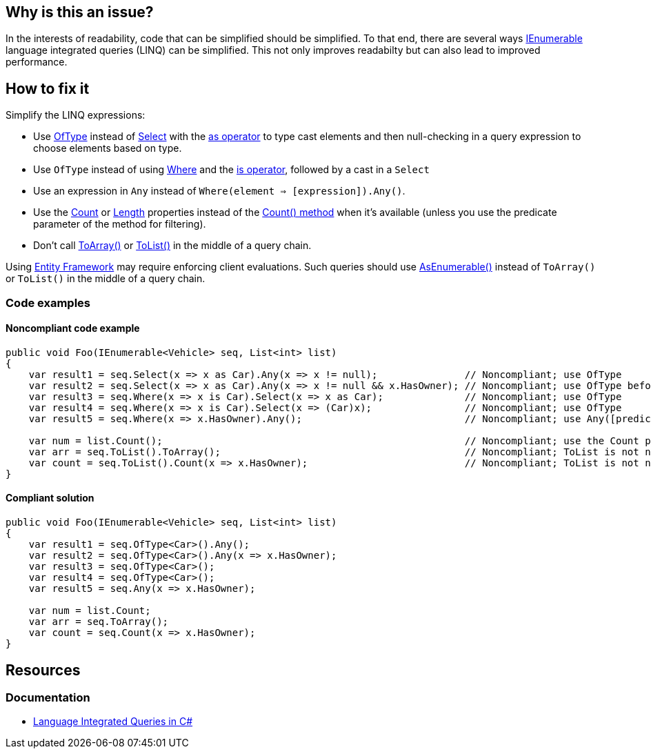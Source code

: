 == Why is this an issue?

In the interests of readability, code that can be simplified should be simplified. To that end, there are several ways https://learn.microsoft.com/en-us/dotnet/api/system.collections.generic.ienumerable-1[IEnumerable] language integrated queries (LINQ) can be simplified.
This not only improves readabilty but can also lead to improved performance.

== How to fix it

Simplify the LINQ expressions:

* Use https://learn.microsoft.com/en-us/dotnet/api/system.linq.enumerable.oftype[OfType] instead of https://learn.microsoft.com/en-us/dotnet/api/system.linq.enumerable.select[Select] with the https://learn.microsoft.com/en-us/dotnet/csharp/language-reference/operators/type-testing-and-cast#as-operator[as operator] to type cast elements and then null-checking in a query expression to choose elements based on type.
* Use `OfType` instead of using https://learn.microsoft.com/en-us/dotnet/api/system.linq.enumerable.where[Where] and the https://learn.microsoft.com/en-us/dotnet/csharp/language-reference/operators/type-testing-and-cast#is-operator[is operator], followed by a cast in a `Select`
* Use an expression in `Any` instead of `Where(element => [expression]).Any()`.
* Use the https://learn.microsoft.com/en-us/dotnet/api/system.collections.generic.list-1.count[Count] or https://learn.microsoft.com/en-us/dotnet/api/system.array.length[Length] properties instead of the https://learn.microsoft.com/en-us/dotnet/api/system.linq.enumerable.count[Count() method] when it's available (unless you use the predicate parameter of the method for filtering).
* Don't call https://learn.microsoft.com/en-us/dotnet/api/system.linq.enumerable.toarray[ToArray()] or https://learn.microsoft.com/en-us/dotnet/api/system.linq.enumerable.tolist[ToList()] in the middle of a query chain.

Using https://learn.microsoft.com/en-us/ef/[Entity Framework] may require enforcing client evaluations. Such queries should use https://learn.microsoft.com/en-us/dotnet/api/system.linq.enumerable.asenumerable[AsEnumerable()] instead of `ToArray()` or `ToList()` in the middle of a query chain.

=== Code examples

==== Noncompliant code example

[source,csharp,diff-id=1,diff-type=noncompliant]
----
public void Foo(IEnumerable<Vehicle> seq, List<int> list)
{
    var result1 = seq.Select(x => x as Car).Any(x => x != null);               // Noncompliant; use OfType
    var result2 = seq.Select(x => x as Car).Any(x => x != null && x.HasOwner); // Noncompliant; use OfType before calling Any
    var result3 = seq.Where(x => x is Car).Select(x => x as Car);              // Noncompliant; use OfType
    var result4 = seq.Where(x => x is Car).Select(x => (Car)x);                // Noncompliant; use OfType
    var result5 = seq.Where(x => x.HasOwner).Any();                            // Noncompliant; use Any([predicate])

    var num = list.Count();                                                    // Noncompliant; use the Count property
    var arr = seq.ToList().ToArray();                                          // Noncompliant; ToList is not needed
    var count = seq.ToList().Count(x => x.HasOwner);                           // Noncompliant; ToList is not needed
}
----

==== Compliant solution

[source,csharp,diff-id=1,diff-type=compliant]
----
public void Foo(IEnumerable<Vehicle> seq, List<int> list)
{
    var result1 = seq.OfType<Car>().Any();
    var result2 = seq.OfType<Car>().Any(x => x.HasOwner);
    var result3 = seq.OfType<Car>();
    var result4 = seq.OfType<Car>();
    var result5 = seq.Any(x => x.HasOwner);

    var num = list.Count;
    var arr = seq.ToArray();
    var count = seq.Count(x => x.HasOwner);
}
----

== Resources

=== Documentation

* https://learn.microsoft.com/en-us/dotnet/csharp/linq[Language Integrated Queries in C#]

ifdef::env-github,rspecator-view[]

'''
== Implementation Specification
(visible only on this page)

=== Message

* Use "OfType<T>()" here instead.
* Drop "Where" and move the condition into the "Any".
* Drop "ToArray" from the middle of the call chain.
* Replace "ToArray" with "AsEnumerable" in the middle of the call chain.

'''
== Comments And Links
(visible only on this page)

endif::env-github,rspecator-view[]
